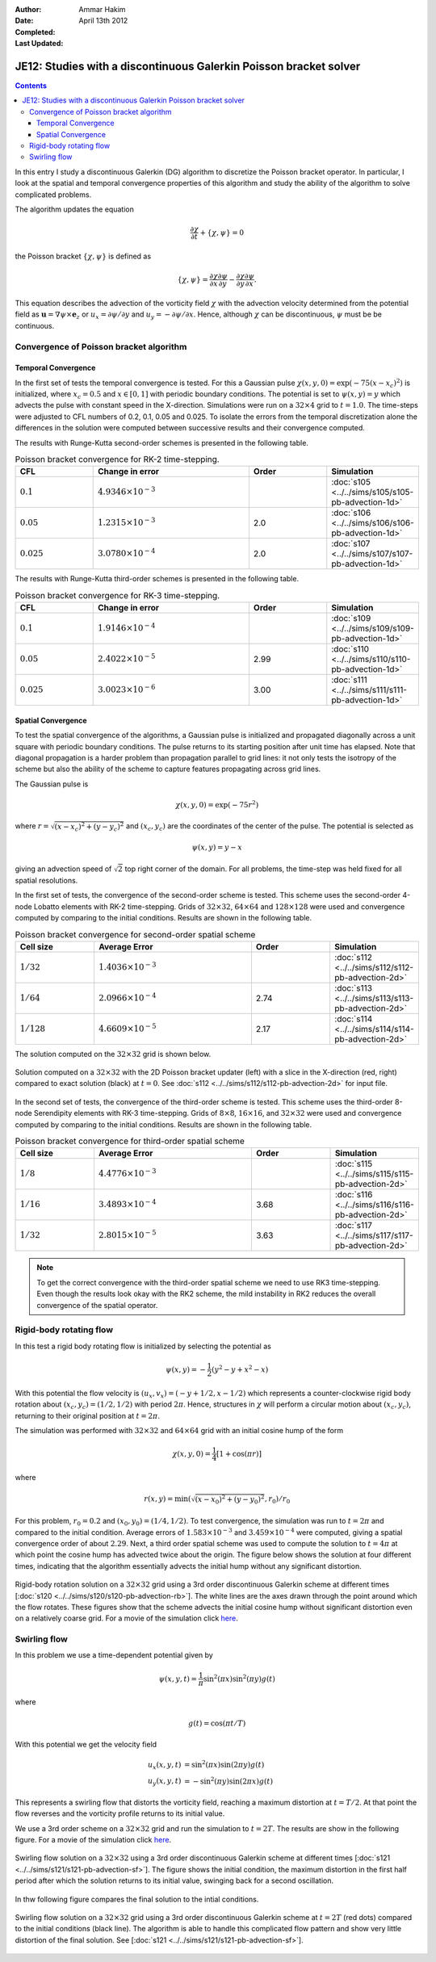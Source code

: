 :Author: Ammar Hakim
:Date: April 13th 2012
:Completed: 
:Last Updated:  

JE12: Studies with a discontinuous Galerkin Poisson bracket solver
==================================================================

.. contents::

In this entry I study a discontinuous Galerkin (DG) algorithm to
discretize the Poisson bracket operator. In particular, I look at the
spatial and temporal convergence properties of this algorithm and
study the ability of the algorithm to solve complicated problems.

The algorithm updates the equation

.. math::

  \frac{\partial \chi}{\partial t} + \{\chi,\psi\} = 0

the Poisson bracket :math:`\{\chi,\psi\}` is defined as

.. math::

  \{\chi,\psi\} = 
  \frac{\partial \chi}{\partial x}\frac{\partial \psi}{\partial y} 
  -
  \frac{\partial \chi}{\partial y}\frac{\partial \psi}{\partial x}.

This equation describes the advection of the vorticity field
:math:`\chi` with the advection velocity determined from the potential
field as :math:`\mathbf{u} = \nabla\psi\times \mathbf{e}_z` or
:math:`u_x = \partial \psi/ \partial y` and :math:`u_y = -\partial
\psi/ \partial x`. Hence, although :math:`\chi` can be discontinuous,
:math:`\psi` must be be continuous.

Convergence of Poisson bracket algorithm
----------------------------------------

Temporal Convergence
++++++++++++++++++++

In the first set of tests the temporal convergence is tested. For this
a Gaussian pulse :math:`\chi(x,y,0) = \exp(-75(x-x_c)^2)` is
initialized, where :math:`x_c = 0.5` and :math:`x \in [0,1]` with
periodic boundary conditions. The potential is set to
:math:`\psi(x,y)=y` which advects the pulse with constant speed in the
X-direction. Simulations were run on a :math:`32\times 4` grid to
:math:`t=1.0`. The time-steps were adjusted to CFL numbers of 0.2,
0.1, 0.05 and 0.025. To isolate the errors from the temporal
discretization alone the differences in the solution were computed
between successive results and their convergence computed. 

The results with Runge-Kutta second-order schemes is presented in the
following table.

.. list-table:: Poisson bracket convergence for RK-2 time-stepping.
  :header-rows: 1
  :widths: 20,40,20,20

  * - CFL
    - Change in error
    - Order
    - Simulation
  * - :math:`0.1`
    - :math:`4.9346\times 10^{-3}`
    - 
    - :doc:`s105 <../../sims/s105/s105-pb-advection-1d>`
  * - :math:`0.05`
    - :math:`1.2315\times 10^{-3}`
    - 2.0
    - :doc:`s106 <../../sims/s106/s106-pb-advection-1d>`
  * - :math:`0.025`
    - :math:`3.0780\times 10^{-4}`
    - 2.0
    - :doc:`s107 <../../sims/s107/s107-pb-advection-1d>`

The results with Runge-Kutta third-order schemes is presented in the
following table.

.. list-table:: Poisson bracket convergence for RK-3 time-stepping.
  :header-rows: 1
  :widths: 20,40,20,20

  * - CFL
    - Change in error
    - Order
    - Simulation
  * - :math:`0.1`
    - :math:`1.9146\times 10^{-4}`
    - 
    - :doc:`s109 <../../sims/s109/s109-pb-advection-1d>`
  * - :math:`0.05`
    - :math:`2.4022\times 10^{-5}`
    - 2.99
    - :doc:`s110 <../../sims/s110/s110-pb-advection-1d>`
  * - :math:`0.025`
    - :math:`3.0023\times 10^{-6}`
    - 3.00
    - :doc:`s111 <../../sims/s111/s111-pb-advection-1d>`

Spatial Convergence
+++++++++++++++++++

To test the spatial convergence of the algorithms, a Gaussian pulse is
initialized and propagated diagonally across a unit square with
periodic boundary conditions. The pulse returns to its starting
position after unit time has elapsed. Note that diagonal propagation
is a harder problem than propagation parallel to grid lines: it not
only tests the isotropy of the scheme but also the ability of the
scheme to capture features propagating across grid lines.

The Gaussian pulse is

.. math::

  \chi(x,y,0) = \exp(-75 r^2)

where :math:`r = \sqrt{(x-x_c)^2+(y-y_c)^2}` and :math:`(x_c,y_c)` are
the coordinates of the center of the pulse. The potential is selected
as

.. math::

  \psi(x,y) =y - x

giving an advection speed of :math:`\sqrt{2}` top right corner of the
domain. For all problems, the time-step was held fixed for all spatial
resolutions.

In the first set of tests, the convergence of the second-order scheme
is tested. This scheme uses the second-order 4-node Lobatto elements
with RK-2 time-stepping. Grids of :math:`32\times 32`, :math:`64\times
64` and :math:`128\times 128` were used and convergence computed by
comparing to the initial conditions. Results are shown in the
following table.

.. list-table:: Poisson bracket convergence for second-order spatial scheme
  :header-rows: 1
  :widths: 20,40,20,20

  * - Cell size
    - Average Error
    - Order
    - Simulation
  * - :math:`1/32`
    - :math:`1.4036 \times 10^{-3}`
    - 
    - :doc:`s112 <../../sims/s112/s112-pb-advection-2d>`
  * - :math:`1/64`
    - :math:`2.0966\times 10^{-4}`
    - 2.74
    - :doc:`s113 <../../sims/s113/s113-pb-advection-2d>`
  * - :math:`1/128`
    - :math:`4.6609\times 10^{-5}`
    - 2.17
    - :doc:`s114 <../../sims/s114/s114-pb-advection-2d>`

The solution computed on the :math:`32\times 32` grid is shown below.

.. figure:: s112-projected-solution.png
  :width: 100%
  :align: center

  Solution computed on a :math:`32\times 32` with the 2D Poisson
  bracket updater (left) with a slice in the X-direction (red, right)
  compared to exact solution (black) at :math:`t=0`. See :doc:`s112
  <../../sims/s112/s112-pb-advection-2d>` for input file.

In the second set of tests, the convergence of the third-order scheme
is tested. This scheme uses the third-order 8-node Serendipity
elements with RK-3 time-stepping. Grids of :math:`8\times 8`,
:math:`16\times 16`, and :math:`32\times 32` were used and convergence
computed by comparing to the initial conditions. Results are shown in
the following table.

.. list-table:: Poisson bracket convergence for third-order spatial scheme
  :header-rows: 1
  :widths: 20,40,20,20

  * - Cell size
    - Average Error
    - Order
    - Simulation
  * - :math:`1/8`
    - :math:`4.4776 \times 10^{-3}`
    - 
    - :doc:`s115 <../../sims/s115/s115-pb-advection-2d>`
  * - :math:`1/16`
    - :math:`3.4893\times 10^{-4}`
    - 3.68
    - :doc:`s116 <../../sims/s116/s116-pb-advection-2d>`
  * - :math:`1/32`
    - :math:`2.8015\times 10^{-5}`
    - 3.63
    - :doc:`s117 <../../sims/s117/s117-pb-advection-2d>`

.. note::

  To get the correct convergence with the third-order spatial scheme
  we need to use RK3 time-stepping. Even though the results look okay
  with the RK2 scheme, the mild instability in RK2 reduces the overall
  convergence of the spatial operator.

Rigid-body rotating flow
------------------------

In this test a rigid body rotating flow is initialized by selecting
the potential as

.. math::

  \psi(x,y) = -\frac{1}{2}(y^2-y+x^2-x)

With this potential the flow velocity is :math:`(u_x,v_x) = (-y+1/2,
x-1/2)` which represents a counter-clockwise rigid body rotation about
:math:`(x_c,y_c)=(1/2,1/2)` with period :math:`2\pi`. Hence,
structures in :math:`\chi` will perform a circular motion about
:math:`(x_c,y_c)`, returning to their original position at
:math:`t=2\pi`.

The simulation was performed with :math:`32\times 32` and
:math:`64\times 64` grid with an initial cosine hump of the form

.. math::

  \chi(x,y,0) = \frac{1}{4}
  \left[
    1 + \cos(\pi r)
  \right]

where

.. math::

  r(x,y) = \min(\sqrt{(x-x_0)^2 + (y-y_0)^2}, r_0)/r_0

For this problem, :math:`r_0=0.2` and :math:`(x_0,y_0) = (1/4,
1/2)`. To test convergence, the simulation was run to :math:`t=2\pi`
and compared to the initial condition. Average errors of
:math:`1.583\times 10^{-3}` and :math:`3.459\times 10^{-4}` were
computed, giving a spatial convergence order of about
:math:`2.29`. Next, a third order spatial scheme was used to compute
the solution to :math:`t=4\pi` at which point the cosine hump has
advected twice about the origin. The figure below shows the solution at
four different times, indicating that the algorithm essentially
advects the initial hump without any significant distortion.

.. figure:: s120-snapshots.png
  :width: 100%
  :align: center

  Rigid-body rotation solution on a :math:`32\times 32` grid using a
  3rd order discontinuous Galerkin scheme at different times
  [:doc:`s120 <../../sims/s120/s120-pb-advection-rb>`]. The white
  lines are the axes drawn through the point around which the flow
  rotates. These figures show that the scheme advects the initial
  cosine hump without significant distortion even on a relatively
  coarse grid. For a movie of the simulation click `here
  <../../_static/s120-rigid-body.mov>`_.

Swirling flow
-------------

In this problem we use a time-dependent potential given by

.. math::

  \psi(x,y,t) = \frac{1}{\pi}\sin^2(\pi x) \sin^2(\pi y) g(t)

where

.. math::

  g(t) = \cos(\pi t/T)

With this potential we get the velocity field

.. math::

  u_x(x,y,t) &= \sin^2(\pi x) \sin(2 \pi y) g(t) \\
  u_y(x,y,t) &= -\sin^2(\pi y) \sin(2 \pi x) g(t)

This represents a swirling flow that distorts the vorticity field,
reaching a maximum distortion at :math:`t=T/2`. At that point the flow
reverses and the vorticity profile returns to its initial value.

We use a 3rd order scheme on a :math:`32\times 32` grid and run the
simulation to :math:`t=2T`. The results are show in the following
figure. For a movie of the simulation click `here
<../../_static/s121-swirl-flow.mov>`_.

.. figure:: s121-snapshots.png
  :width: 100%
  :align: center

  Swirling flow solution on a :math:`32\times 32` using a 3rd order
  discontinuous Galerkin scheme at different times [:doc:`s121
  <../../sims/s121/s121-pb-advection-sf>`]. The figure shows the
  initial condition, the maximum distortion in the first half period
  after which the solution returns to its initial value, swinging back
  for a second oscillation.


In thw following figure compares the final solution to the intial
conditions.

.. figure:: s121-projected-solution.png
  :width: 100%
  :align: center

  Swirling flow solution on a :math:`32\times 32` grid using a 3rd
  order discontinuous Galerkin scheme at :math:`t=2T` (red dots)
  compared to the initial conditions (black line). The algorithm is
  able to handle this complicated flow pattern and show very little
  distortion of the final solution. See [:doc:`s121
  <../../sims/s121/s121-pb-advection-sf>`].

